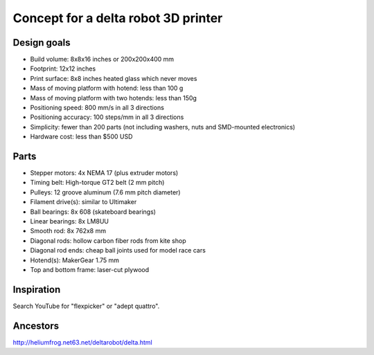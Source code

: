 ====================================
Concept for a delta robot 3D printer
====================================

Design goals
------------
- Build volume: 8x8x16 inches or 200x200x400 mm
- Footprint: 12x12 inches
- Print surface: 8x8 inches heated glass which never moves
- Mass of moving platform with hotend: less than 100 g
- Mass of moving platform with two hotends: less than 150g
- Positioning speed: 800 mm/s in all 3 directions
- Positioning accuracy: 100 steps/mm in all 3 directions
- Simplicity: fewer than 200 parts
  (not including washers, nuts and SMD-mounted electronics)
- Hardware cost: less than $500 USD

Parts
-----
- Stepper motors: 4x NEMA 17 (plus extruder motors)
- Timing belt: High-torque GT2 belt (2 mm pitch)
- Pulleys: 12 groove aluminum (7.6 mm pitch diameter)
- Filament drive(s): similar to Ultimaker
- Ball bearings: 8x 608 (skateboard bearings)
- Linear bearings: 8x LM8UU
- Smooth rod: 8x 762x8 mm
- Diagonal rods: hollow carbon fiber rods from kite shop
- Diagonal rod ends: cheap ball joints used for model race cars
- Hotend(s): MakerGear 1.75 mm
- Top and bottom frame: laser-cut plywood

Inspiration
-----------
Search YouTube for "flexpicker" or "adept quattro".

Ancestors
---------
http://heliumfrog.net63.net/deltarobot/delta.html
